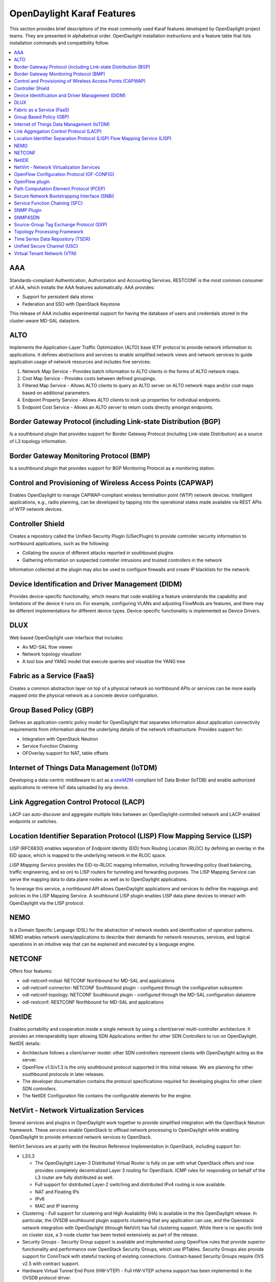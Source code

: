 ***************************
OpenDaylight Karaf Features
***************************

This section provides brief descriptions of the most commonly used Karaf
features developed by OpenDaylight project teams. They are presented in
alphabetical order. OpenDaylight installation instructions and a feature table
that lists installation commands and compatibility follow.

.. contents::
   :depth: 1
   :local:

AAA
===
Standards-compliant Authentication, Authorization and Accounting Services.
RESTCONF is the most common consumer of AAA, which installs the AAA features
automatically.  AAA provides:

* Support for persistent data stores
* Federation and SSO with OpenStack Keystone

This release of AAA includes experimental support for having the database of users and credentials stored in the cluster-aware MD-SAL datastore.

ALTO
====
Implements the Application-Layer Traffic Optimization (ALTO) base IETF protocol
to provide network information to applications. It defines abstractions and
services to enable simplified network views and network services to guide
application usage of network resources and includes five services:

#. Network Map Service - Provides batch information to ALTO clients in the forms
   of ALTO network maps.
#. Cost Map Service - Provides costs between defined groupings.
#. Filtered Map Service - Allows ALTO clients to query an ALTO server on ALTO
   network maps and/or cost maps based on additional parameters.
#. Endpoint Property Service - Allows ALTO clients to look up properties for
   individual endpoints.
#. Endpoint Cost Service - Allows an ALTO server to return costs directly
   amongst endpoints.

Border Gateway Protocol (including Link-state Distribution (BGP)
================================================================
Is a southbound plugin that provides support for Border Gateway Protocol
(including Link-state Distribution) as a source of L3 topology information.

Border Gateway Monitoring Protocol (BMP)
========================================
Is a southbound plugin that provides support for BGP Monitoring Protocol as a
monitoring station.

Control and Provisioning of Wireless Access Points (CAPWAP)
===========================================================
Enables OpenDaylight to manage CAPWAP-compliant wireless termination point (WTP)
network devices. Intelligent applications, e.g., radio planning, can be
developed by tapping into the operational states made available via REST APIs of
WTP network devices.

Controller Shield
=================
Creates a repository called the Unified-Security Plugin (USecPlugin) to provide
controller security information to northbound applications, such as the
following:

* Collating the source of different attacks reported in southbound plugins
* Gathering information on suspected controller intrusions and trusted
  controllers in the network

Information collected at the plugin may also be used to configure firewalls and create IP blacklists for the network.

Device Identification and Driver Management (DIDM)
==================================================
Provides device-specific functionality, which means that code enabling a feature
understands the capability and limitations of the device it runs on. For
example, configuring VLANs and adjusting FlowMods are features, and there may be
different implementations for different device types. Device-specific
functionality is implemented as Device Drivers.

DLUX
====
Web based OpenDaylight user interface that includes:

* An MD-SAL flow viewer
* Network topology visualizer
* A tool box and YANG model that execute queries and visualize the YANG tree

Fabric as a Service (FaaS)
==========================
Creates a common abstraction layer on top of a physical network so northbound
APIs or services can be more easily mapped onto the physical network as a
concrete device configuration.

Group Based Policy (GBP)
========================
Defines an application-centric policy model for OpenDaylight that separates
information about application connectivity requirements from information about
the underlying details of the network infrastructure. Provides support for:

* Integration with OpenStack Neutron
* Service Function Chaining
* OFOverlay support for NAT, table offsets

Internet of Things Data Management (IoTDM)
==========================================
Developing a data-centric middleware to act as a oneM2M_-compliant IoT Data
Broker (IoTDB) and enable authorized applications to retrieve IoT data uploaded
by any device.

Link Aggregation Control Protocol (LACP)
========================================
LACP can auto-discover and aggregate multiple links between an
OpenDaylight-controlled network and LACP-enabled endpoints or switches.

Location Identifier Separation Protocol (LISP) Flow Mapping Service (LISP)
==========================================================================
LISP (RFC6830) enables separation of Endpoint Identity (EID) from Routing
Location (RLOC) by defining an overlay in the EID space, which is mapped to the
underlying network in the RLOC space.

*LISP Mapping Service* provides the EID-to-RLOC mapping information, including
forwarding policy (load balancing, traffic engineering, and so on) to LISP
routers for tunneling and forwarding purposes. The LISP Mapping Service can
serve the mapping data to data plane nodes as well as to OpenDaylight
applications.

To leverage this service, a northbound API allows OpenDaylight applications and
services to define the mappings and policies in the LISP Mapping Service. A
southbound LISP plugin enables LISP data plane devices to interact with
OpenDaylight via the LISP protocol.

NEMO
====
Is a Domain Specific Language (DSL) for the abstraction of network models and
identification of operation patterns. NEMO enables network users/applications to
describe their demands for network resources, services, and logical operations
in an intuitive way that can be explained and executed by a language engine.

NETCONF
=======
Offers four features:

* odl-netconf-mdsal: NETCONF Northbound for MD-SAL and applications
* odl-netconf-connector: NETCONF Southbound plugin - configured through the
  configuration subsystem
* odl-netconf-topology: NETCONF Southbound plugin - configured through the
  MD-SAL configuration datastore
* odl-restconf: RESTCONF Northbound for MD-SAL and applications

NetIDE
======
Enables portability and cooperation inside a single network by using a
client/server multi-controller architecture. It provides an interoperability
layer allowing SDN Applications written for other SDN Controllers to run on
OpenDaylight. NetIDE details:

* Architecture follows a client/server model: other SDN controllers represent
  clients with OpenDaylight acting as the server.
* OpenFlow v1.0/v1.3 is the only southbound protocol supported in this initial
  release. We are planning for other southbound protocols in later releases.
* The developer documentation contains the protocol specifications required for
  developing plugins for other client SDN controllers.
* The NetIDE Configuration file contains the configurable elements for the
  engine.

NetVirt - Network Virtualization Services
=========================================
Several services and plugins in OpenDaylight work together to provide simplified
integration with the OpenStack Neutron framework. These services enable
OpenStack to offload network processing to OpenDaylight while enabling
OpenDaylight to provide enhanced network services to OpenStack.

NetVirt Services are at parity with the Neutron Reference Implementation in
OpenStack, including support for:

* L2/L3

  * The OpenDaylight Layer-3 Distributed Virtual Router is fully on par with
    what OpenStack offers and now provides completely decentralized Layer 3
    routing for OpenStack. ICMP rules for responding on behalf of the L3 router
    are fully distributed as well.
  * Full support for distributed Layer-2 switching and distributed IPv4 routing
    is now available.
  * NAT and Floating IPs
  * IPv6
  * MAC and IP learning

* Clustering - Full support for clustering and High Availability (HA) is
  available in the this OpenDaylight release. In particular, the OVSDB
  southbound plugin supports clustering that any application can use, and the
  Openstack network integration with OpenDaylight (through NetVirt) has
  full clustering support. While there is no specific limit on cluster size, a
  3-node cluster has been tested extensively as part of the release.

* Security Groups - Security Group support is available and implemented using
  OpenFlow rules that provide superior functionality and performance over
  OpenStack Security Groups, which use IPTables. Security Groups also provide
  support for ConnTrack with stateful tracking of existing connections.
  Contract-based Security Groups require OVS v2.5 with contract support.

* Hardware Virtual Tunnel End Point (HW-VTEP) - Full HW-VTEP schema support has
  been implemented in the OVSDB protocol driver.

* Hardware VTEP for hardware switches

* Support for OVS and DPDK-accelerated OVS data paths

* Service Function Chaining

* L3VPN (BGPVPN), EVPN, ELAN

* Open vSwitch southbound support for quality of service and Queue configuration
  Load Balancer as service (LBaaS) with Distributed Virtual Router

* Network Virtualization User interface for DLUX

OpenFlow Configuration Protocol (OF-CONFIG)
===========================================
Provides a process for an Operation Context containing an OpenFlow Switch that uses OF-CONFIG to communicate with an OpenFlow Configuration Point, enabling remote configuration of OpenFlow datapaths.

OpenFlow plugin
===============
Supports connecting to OpenFlow-enabled network devices via the OpenFlow
specification. It currently supports OpenFlow versions 1.0 and 1.3.2.

In addition to support for the core OpenFlow specification, OpenDaylight
also includes preliminary support for the Table Type Patterns and
OF-CONFIG specifications.

Path Computation Element Protocol (PCEP)
========================================
Is a southbound plugin that provides support for performing Create, Read,
Update, and Delete (CRUD) operations on Multiprotocol Label Switching (MPLS)
tunnels in the underlying network.

Secure Network Bootstrapping Interface (SNBi)
=============================================
Leverages manufacturer-installed IEEE 802.1AR certificates to secure initial
communications for a zero-touch approach to bootstrapping using Docker. SNBi
devices and controllers automatically do the following:

#. Discover each other, which includes:

   a. Revealing the physical topology of the network
   #. Exposing each type of a device
   #. Assigning the domain for each device

#. Get assigned an IP-address
#. Establish secure IP connectivity

SNBi creates a basic infrastructure to host, run, and lifecycle-manage multiple
network functions within a network device, including individual network element
services, such as:

* Performance measurement
* Traffic-sniffing functionality
* Traffic transformation functionality

SNBi also provides a Linux side abstraction layer to forward elements as well
as enhancements to feature the abstraction and bootstrapping infrastructure.
You can also use the device type and domain information to initiate controller
federation processes.

Service Function Chaining (SFC)
===============================
Provides the ability to define an ordered list of network services (e.g.
firewalls, load balancers) that are then "stitched" together in the network to
create a service chain. SFC provides the chaining logic and APIs necessary for
OpenDaylight to provision a service chain in the network and an end-user
application for defining such chains. It includes:

* YANG models to express service function chains
* SFC receiver for Intent expressions from REST & RPC
* UI for service chain construction
* LISP support
* Function grouping for load balancing
* OpenFlow renderer for Network Service Headers, MPLS, and VLAN
* Southbound REST interface
* IP Tables-based classifier for grouping packets into selected service chains
* Integration with OpenDaylight GBP project
* Integration with OpenDaylight OVSDB NetVirt project

SNMP Plugin
===========
The SNMP southbound plugin allows applications acting as an SNMP Manager to
interact with devices that support an SNMP agent. The SNMP plugin implements a
general SNMP implementation, which differs from the SNMP4SDN as that project
leverages only select SNMP features to implement the specific use case of
making an SNMP-enabled device emulate some features of an OpenFlow-enabled
device.

SNMP4SDN
========
Provides a southbound SNMP plugin to optimize delivery of SDN controller
benefits to traditional/legacy ethernet switches through the SNMP interface. It
offers support for flow configuration on ACLs and enables flow configuration
via REST API and multi-vendor support.

Source-Group Tag Exchange Protocol (SXP)
========================================
Enables creation of a tag that allows you to filter traffic instead of using
protocol-specific information like addresses and ports. Via SXP an external
entity creates the tags, assigns them to traffic appropriately, and publishes
information about the tags to network devices so they can enforce the tags
appropriately.

More specifically, SXP Is an IETF-published control protocol designed to
propagate the binding between an IP address and a source group, which has a
unique source group tag (SGT). Within the SXP protocol, source groups with
common network policies are endpoints connecting to the network. SXP updates
the firewall with SGTs, enabling the firewalls to create topology-independent
Access Control Lists (ACLs) and provide ACL automation.

SXP source groups have the same meaning as endpoint groups in OpenDaylight’s
Group Based Policy (GBP), which is used to manipulate policy groups, so you can
use OpenDaylight GPB with SXP SGTs. The SXP topology-independent policy
definition and automation can be extended through OpenDaylight for other
services and networking devices.

Topology Processing Framework
=============================
Provides a framework for simplified aggregation and topology data query to
enable a unified topology view, including multi-protocol, Underlay, and
Overlay resources.

Time Series Data Repository (TSDR)
==================================
Creates a framework for collecting, storing, querying, and maintaining time
series data in OpenDaylight. You can leverage various data-driven applications
built on top of TSDR when you install a datastore and at least one collector.

Functionality of TDSR includes:

* Data Query Service - For external data-driven applications to query data from
  TSDR through REST APIs
* ElasticSearch - Use external elastic search engine with TSDR integrated support.
* NBI integration with Grafana - Allows visualization of data collected in TSDR
  using Grafana
* Data Aggregation Service - Periodically aggregates raw data into larger time granularities
* Data Purging Service - Periodically purges data from TSDR
* Data Collection Framework - Data Collection framework to allow plugging in of
  various types of collectors
* HSQL data store - Replacement of H2 data store to remove third party
  component dependency from TSDR
* Cassandra data store - Cassandra implementation of TSDR SPIs
* NetFlow data collector - Collect NetFlow data from network elements
* NetFlowV9 - version 9 Netflow collector
* sFlowCollector - Collects sFlow data from network elements
* SNMP Data Collector - Integrates with SNMP plugin to bring SNMP data into TSDR
* Syslog data collector - Collects syslog data from network elements
* Web Activity data collector - Collects ODL RESTCONF queries made to TSDR

TSDR has multiple features to enable the functionality above. To begin,
select one of these data stores:

* odl-tsdr-hsqldb-all
* odl-tsdr-hbase
* odl-tsdr-cassandra

Then select any “collectors” you want to use:

* odl-tsdr-openflow-statistics-collector
* odl-tsdr-netflow-statistics-collector
* odl-tsdr-sflow-statistics-collector
* odl-tsdr-controller-metrics-collector
* odl-tsdr-snmp-data-collector
* odl-tsdr-syslog-collector
* odl-tsdr-restconf-collector

Enable ElasticSearch support:

* odl-tsdr-elasticsearch

See these TSDR_Directions_ for more information.

Unified Secure Channel (USC)
============================
Provides a central server to coordinate encrypted communications between
endpoints. Its client-side agent informs the controller about its encryption
capabilities and can be instructed to encrypt select flows based on business
policies.

A possible use case is encrypting controller-to-controller communications;
however, the framework is very flexible, and client side software is available
for multiple platforms and device types, enabling USC and OpenDaylight to
centralize the coordination of encryption across a wide array of endpoint and
device types.

Virtual Tenant Network (VTN)
============================
Provides multi-tenant virtual network on an SDN controller, allowing you to
define the network with a look and feel of a conventional L2/L3 network. Once
the network is designed on VTN, it automatically maps into the underlying
physical network and is then configured on the individual switch, leveraging
the SDN control protocol.

By defining a logical plane with VTN, you can conceal the complexity of the
underlying network and better manage network resources to reduce network
configuration time and errors.

.. _BGPVPN_Blueprint: http://docs.openstack.org/developer/networking-bgpvpn/
.. _oneM2M: http://www.onem2m.org/
.. _TSDR_Directions: https://wiki.opendaylight.org/view/Grafana_Integration_with_TSDR_Step-by-Step
